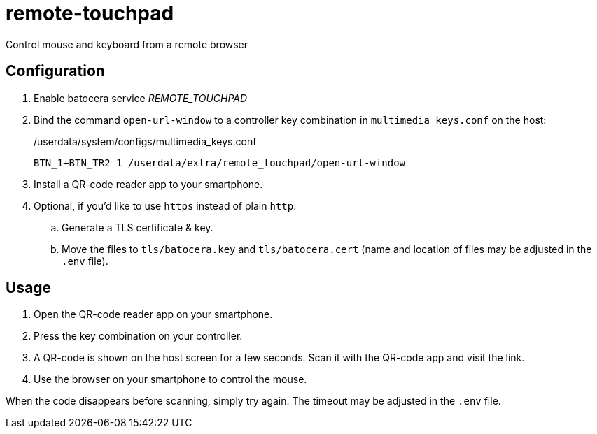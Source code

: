 = remote-touchpad
:url-remote-touchpad: https://github.com/Unrud/remote-touchpad/
Control mouse and keyboard from a remote browser

== Configuration
. Enable batocera service _REMOTE_TOUCHPAD_
. Bind the command `open-url-window` to a controller key combination in `multimedia_keys.conf` on the host:
+
./userdata/system/configs/multimedia_keys.conf
[source,conf]
----
BTN_1+BTN_TR2 1 /userdata/extra/remote_touchpad/open-url-window
----

. Install a QR-code reader app to your smartphone.

. Optional, if you'd like to use `https` instead of plain `http`:
.. Generate a TLS certificate & key.
.. Move the files to `tls/batocera.key` and `tls/batocera.cert` (name and location of files may be adjusted in the `.env` file).

== Usage
1. Open the QR-code reader app on your smartphone.
2. Press the key combination on your controller.
3. A QR-code is shown on the host screen for a few seconds. Scan it with the QR-code app and visit the link.
4. Use the browser on your smartphone to control the mouse.

When the code disappears before scanning, simply try again. The timeout may be adjusted in the `.env` file.
